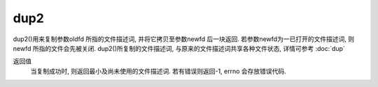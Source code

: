 =========================================
dup2
=========================================

dup2()用来复制参数oldfd 所指的文件描述词, 并将它拷贝至参数newfd 后一块返回.
若参数newfd为一已打开的文件描述词, 则newfd 所指的文件会先被关闭.
dup2()所复制的文件描述词, 与原来的文件描述词共享各种文件状态, 详情可参考 :doc:`dup`

返回值
  当复制成功时, 则返回最小及尚未使用的文件描述词. 若有错误则返回-1, errno 会存放错误代码.





